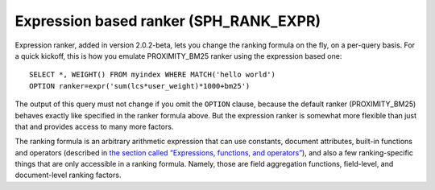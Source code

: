 Expression based ranker (SPH\_RANK\_EXPR)
~~~~~~~~~~~~~~~~~~~~~~~~~~~~~~~~~~~~~~~~~

Expression ranker, added in version 2.0.2-beta, lets you change the
ranking formula on the fly, on a per-query basis. For a quick kickoff,
this is how you emulate PROXIMITY\_BM25 ranker using the expression
based one:

::


    SELECT *, WEIGHT() FROM myindex WHERE MATCH('hello world')
    OPTION ranker=expr('sum(lcs*user_weight)*1000+bm25')

The output of this query must not change if you omit the ``OPTION``
clause, because the default ranker (PROXIMITY\_BM25) behaves exactly
like specified in the ranker formula above. But the expression ranker is
somewhat more flexible than just that and provides access to many more
factors.

The ranking formula is an arbitrary arithmetic expression that can use
constants, document attributes, built-in functions and operators
(described in `the section called “Expressions, functions, and
operators” <../../expressions,_functions,_and_operators/README.rst>`__),
and also a few ranking-specific things that are only accessible in a
ranking formula. Namely, those are field aggregation functions,
field-level, and document-level ranking factors.
